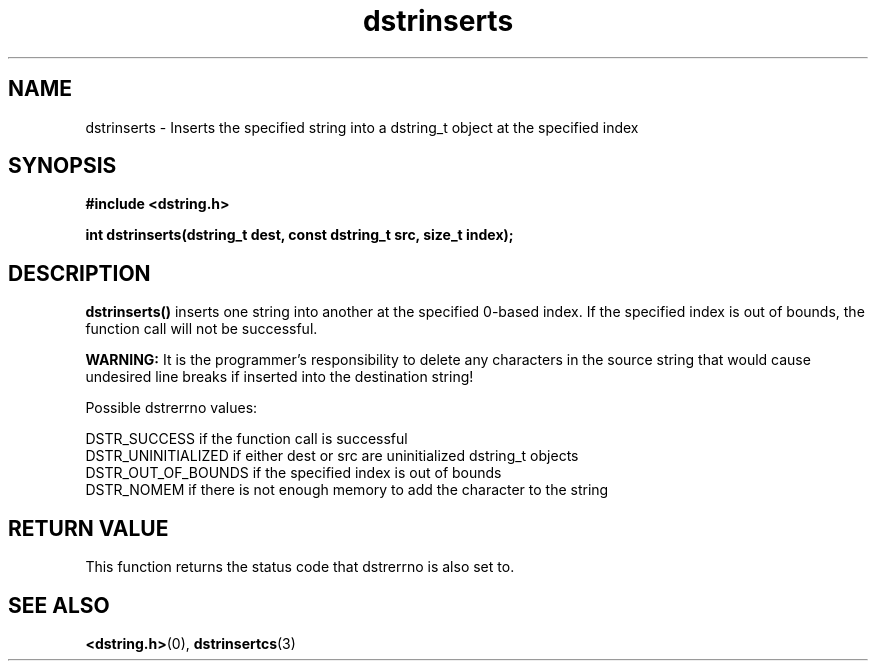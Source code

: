 .TH "dstrinserts" 3 "04 May 2009" "dstrinserts" "Dstring Library"

.SH NAME
dstrinserts - Inserts the specified string into a dstring_t object at the \
specified index

.SH SYNOPSIS
.B "#include <dstring.h>"
.br

.B "int dstrinserts(dstring_t dest, const dstring_t src, size_t index);"

.SH DESCRIPTION

.B "dstrinserts()"
inserts one string into another at the specified 0-based index.  If the \
specified index is out of bounds, the function call will not be successful.

.B "WARNING:"
It is the programmer's responsibility to delete any \n characters in the \
source string that would cause undesired line breaks if inserted into the \
destination string!

Possible dstrerrno values:

DSTR_SUCCESS if the function call is successful
.br
DSTR_UNINITIALIZED if either dest or src are uninitialized dstring_t objects
.br
DSTR_OUT_OF_BOUNDS if the specified index is out of bounds
.br
DSTR_NOMEM if there is not enough memory to add the character to the string

.SH RETURN VALUE

This function returns the status code that dstrerrno is also set to.

.SH SEE ALSO
.BR <dstring.h> (0),
.BR dstrinsertcs (3)
